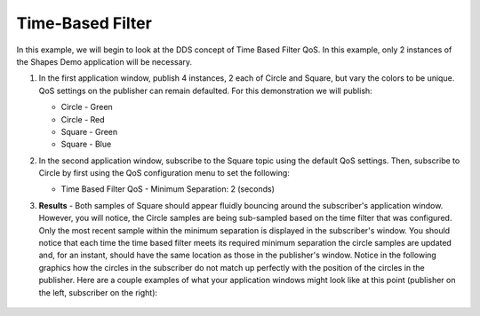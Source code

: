 #################
Time-Based Filter
#################

.. seealso:: :ref:`quality_of_service--time-based-filter`

In this example, we will begin to look at the DDS concept of Time Based Filter QoS.
In this example, only 2 instances of the Shapes Demo application will be necessary.

#. In the first application window, publish 4 instances, 2 each of Circle and Square, but vary the colors to be unique.
   QoS settings on the publisher can remain defaulted.
   For this demonstration we will publish:

   * Circle - Green
   * Circle - Red
   * Square - Green
   * Square - Blue

#. In the second application window, subscribe to the Square topic using the default QoS settings.
   Then, subscribe to Circle by first using the QoS configuration menu to set the following:

   * Time Based Filter QoS - Minimum Separation: 2 (seconds)

#. **Results** - Both samples of Square should appear fluidly bouncing around the subscriber's application window.
   However, you will notice, the Circle samples are being sub-sampled based on the time filter that was configured.
   Only the most recent sample within the minimum separation is displayed in the subscriber's window.
   You should notice that each time the time based filter meets its required minimum separation the circle samples are updated and, for an instant, should have the same location as those in the publisher's window.
   Notice in the following graphics how the circles in the subscriber do not match up perfectly with the position of the circles in the publisher.
   Here are a couple examples of what your application windows might look like at this point (publisher on the left, subscriber on the right):

   .. figure:: time-based-filter-example-1.png

   .. figure:: time-based-filter-example-2.png
